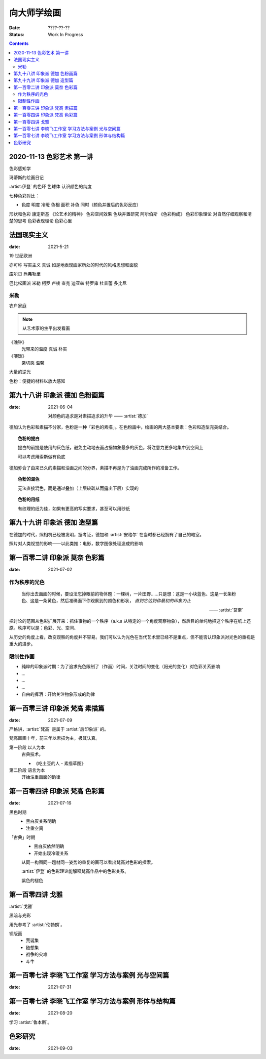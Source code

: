============
向大师学绘画
============

:date: ????-??-??
:status: Work In Progress

.. contents::

2020-11-13 色彩艺术 第一讲
==========================

色彩感知学

玛蒂斯的绘画日记

:artist:伊登` 的色环 色球体 认识颜色的纯度

七种色彩对比：

- 色度 明度 冷暖 色相 面积 补色 同时（颜色并置后的色彩反应）

形状和色彩 康定斯基 《论艺术的精神》
色彩空间效果 色块并置研究 阿尔伯斯 《色彩构成》
色彩印象理论 对自然仔细观察和清楚的思考 
色彩表现理论 色彩心里


法国现实主义
============

:date: 2021-5-21 

19 世纪欧洲

亦可称 写实主义
真诚 如是地表现画家所处的时代的风格思想和面貌

库尔贝 尚弗勒里

巴比松画派 米勒 柯罗 卢梭 查克 迪亚兹 特罗雍 杜普蕾 多比尼

米勒
----

农户家庭

.. note:: 从艺术家的生平出发看画

《晚钟》
   光带来的温度 真诚 朴实

《喂饭》
   亲切感 温馨

大量的逆光

色粉：便捷的材料以放大感知

第九十八讲 印象派 德加 色粉画篇
===============================

:date: 2021-06-04

   对颜色的追求是对素描追求的升华
   ——  :artist:`德加`

德加认为色彩和素描不分家，色粉是一种「彩色的素描」。在色粉画中，绘画的两大基本要素：色彩和造型完美结合。

.. topic:: 色粉的提白

   提白的前提是使用的灰色纸，避免主动地去画占据物象最多的灰色，将注意力更多地集中到空间上

   可以考虑用索斯做有色底

德加弥合了由来已久的素描和油画之间的分界，素描不再是为了油画完成所作的准备工作。

.. topic:: 色粉的混色

   无法直接混色，而是通过叠加（上层较疏从而露出下层）实现的

.. topic:: 色粉的用纸

   有纹理的纸为佳，如果有更高的写实要求，甚至可以用砂纸

第九十九讲 印象派 德加 造型篇
=============================

在德加的时代，照相机已经被发明，据考证，德加和 :artist:`安格尔` 在当时都已经拥有了自己的暗室。

照片对人类视觉的影响——以此类推：电影，数字图像处理造成的影响

第一百零二讲 印象派 莫奈 色彩篇
===============================

:date: 2021-07-02

作为秩序的光色
--------------

   当你出去画画的时候，要设法忘掉眼前的物体题：一棵树，一片田野……只是想：这是一小块蓝色、这是一长条粉色、这是一条黄色，然后准确画下你观察到的颜色和形状， *直到它达到你最初的印象为止*

   ——  :artist:`莫奈`

把讨论的范围从色彩扩展开来：抓住事物的一个秩序（a.k.a 从特定的一个角度观察物象），然后目的单纯地把这个秩序在纸上还原。秩序可以是：色彩、光、空间、

从历史的角度上看，改变观察的角度并不容易。我们可以认为光色在当代艺术里已经不是重点，但不能否认印象派对光色的重视是重大的进步。

限制性作画
----------

- 纯粹的印象派时期：为了追求光色限制了（作画）时间，关注时间的变化（阳光的变化）对色彩关系影响
- ...
- ...
- ...
- 自由的挥洒：开始关注物象形成的韵律

第一百零三讲 印象派 梵高 素描篇
===============================

:date: 2021-07-09

严格讲，:artist:`梵高` 是属于 :artist:`后印象派` 的。

梵高画画十年，前三年以素描为主，极其认真。

第一阶段 以人为本
   古典技术，

   - 《吃土豆的人 - 素描草图》

第二阶段 语言为本
   开始注重画面的韵律

第一百零四讲 印象派 梵高 色彩篇
===============================

:date: 2021-07-16

黑色时期
   - 黑白灰关系明确
   - 注重空间

「古典」时期
   - 黑白灰依然明确
   - 开始出现冷暖关系

   从同一构图同一题材同一姿势的重复的画可以看出梵高对色彩的探索。

   :artist:`伊登` 的色彩理论能解释梵高作品中的色彩关系。

   紫色的褪色

第一百零四讲 戈雅
=================

:artist:`戈雅`

黑暗与光彩

用光参考了 :artist:`伦勃朗`。

铜版画
   - 荒诞集
   - 随想集
   - 战争的灾难
   - 斗牛

第一百零七讲 李晓飞工作室 学习方法与案例 光与空间篇
===================================================

:date: 2021-07-31

第一百零七讲 李晓飞工作室 学习方法与案例 形体与结构篇
=====================================================

:date: 2021-08-20

学习 :artist:`鲁本斯`。


色彩研究
========

:date: 2021-09-03
